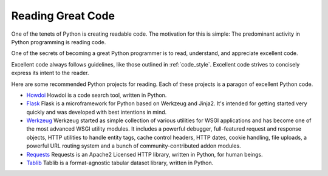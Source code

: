 Reading Great Code
==================

One of the tenets of Python is creating readable code. 
The motivation for this is simple: The predominant activity in Python programming 
is reading code.

One of the secrets of becoming a great Python programmer is to read,
understand, and appreciate excellent code.

Excellent code always follows guidelines, like those outlined in :ref:`code_style`.
Excellent code strives to concisely express its intent to the reader.

Here are some recommended Python projects for reading. Each of
these projects is a paragon of excellent Python code.

- `Howdoi <https://github.com/gleitz/howdoi>`_
  Howdoi is a code search tool, written in Python.

- `Flask <https://github.com/mitsuhiko/flask>`_
  Flask is a microframework for Python based on Werkzeug and Jinja2.
  It's intended for getting started very quickly and was developed with
  best intentions in mind.

- `Werkzeug <https://github.com/mitsuhiko/werkzeug>`_
  Werkzeug started as simple collection of various utilities for WSGI
  applications and has become one of the most advanced WSGI utility modules.
  It includes a powerful debugger, full-featured request and response objects,
  HTTP utilities to handle entity tags, cache control headers, HTTP dates,
  cookie handling, file uploads, a powerful URL routing system and a bunch
  of community-contributed addon modules.

- `Requests <https://github.com/kennethreitz/requests>`_
  Requests is an Apache2 Licensed HTTP library, written in Python,
  for human beings.

- `Tablib <https://github.com/kennethreitz/tablib>`_
  Tablib is a format-agnostic tabular dataset library, written in Python.

.. todo:: Embed and explain YouTube video showing python code reading: http://www.youtube.com/watch?v=Jc8M9-LoEuo This may require installing a Sphinx plugin. https://bitbucket.org/birkenfeld/sphinx-contrib/src/a09f29fc16970f34350ca36ac7f229e00b1b1674/youtube?at=default

.. todo:: Include code examples of exemplary code from each of the projects listed. Explain why it is excellent code. Use complex examples.

.. todo:: Explain techniques to rapidly identify data structures, algorithms and determine what the code is doing.
